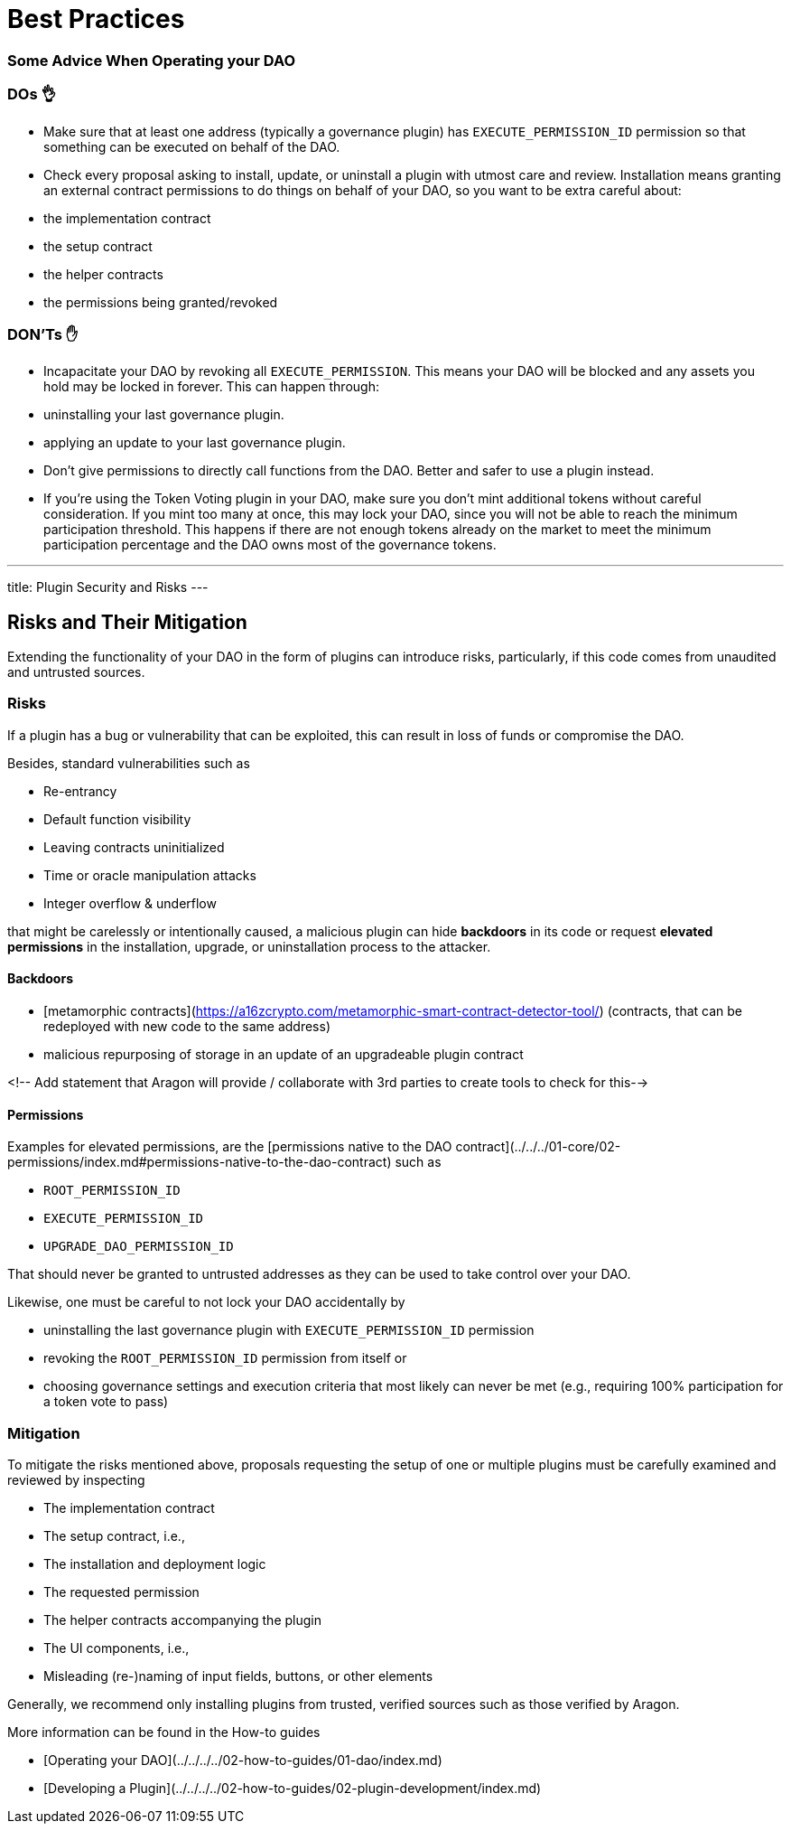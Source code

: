 = Best Practices

=== Some Advice When Operating your DAO

### DOs 👌

- Make sure that at least one address (typically a governance plugin) has `EXECUTE_PERMISSION_ID` permission so that something can be executed on behalf of the DAO.
- Check every proposal asking to install, update, or uninstall a plugin with utmost care and review. Installation means granting an external contract permissions to do things on behalf of your DAO, so you want to be extra careful about:
  - the implementation contract
  - the setup contract
  - the helper contracts
  - the permissions being granted/revoked

### DON'Ts ✋

- Incapacitate your DAO by revoking all `EXECUTE_PERMISSION`. This means your DAO will be blocked and any assets you hold may be locked in forever. This can happen through:
  - uninstalling your last governance plugin.
  - applying an update to your last governance plugin.
- Don't give permissions to directly call functions from the DAO. Better and safer to use a plugin instead.
- If you're using the Token Voting plugin in your DAO, make sure you don't mint additional tokens without careful consideration. If you mint too many at once, this may lock your DAO, since you will not be able to reach the minimum participation threshold. This happens if there are not enough tokens already on the market to meet the minimum participation percentage and the DAO owns most of the governance tokens.

---
title: Plugin Security and Risks
---

## Risks and Their Mitigation

Extending the functionality of your DAO in the form of plugins can introduce risks, particularly, if this code comes from unaudited and untrusted sources.

### Risks

If a plugin has a bug or vulnerability that can be exploited, this can result in loss of funds or compromise the DAO.

Besides, standard vulnerabilities such as

- Re-entrancy
- Default function visibility
- Leaving contracts uninitialized
- Time or oracle manipulation attacks
- Integer overflow & underflow

that might be carelessly or intentionally caused, a malicious plugin can hide **backdoors** in its code or request **elevated permissions** in the installation, upgrade, or uninstallation process to the attacker.

#### Backdoors

- [metamorphic contracts](https://a16zcrypto.com/metamorphic-smart-contract-detector-tool/) (contracts, that can be redeployed with new code to the same address)
- malicious repurposing of storage in an update of an upgradeable plugin contract

<!-- Add statement that Aragon will provide / collaborate with 3rd parties to create tools to check for this-->

#### Permissions

Examples for elevated permissions, are the [permissions native to the DAO contract](../../../01-core/02-permissions/index.md#permissions-native-to-the-dao-contract) such as

- `ROOT_PERMISSION_ID`
- `EXECUTE_PERMISSION_ID`
- `UPGRADE_DAO_PERMISSION_ID`

That should never be granted to untrusted addresses as they can be used to take control over your DAO.

Likewise, one must be careful to not lock your DAO accidentally by

- uninstalling the last governance plugin with `EXECUTE_PERMISSION_ID` permission
- revoking the `ROOT_PERMISSION_ID` permission from itself or
- choosing governance settings and execution criteria that most likely can never be met (e.g., requiring 100% participation for a token vote to pass)

### Mitigation

To mitigate the risks mentioned above, proposals requesting the setup of one or multiple plugins must be carefully examined and reviewed by inspecting

- The implementation contract
- The setup contract, i.e.,
  - The installation and deployment logic
  - The requested permission
  - The helper contracts accompanying the plugin
- The UI components, i.e.,
  - Misleading (re-)naming of input fields, buttons, or other elements

Generally, we recommend only installing plugins from trusted, verified sources such as those verified by Aragon.

More information can be found in the How-to guides

- [Operating your DAO](../../../../02-how-to-guides/01-dao/index.md)
- [Developing a Plugin](../../../../02-how-to-guides/02-plugin-development/index.md)
